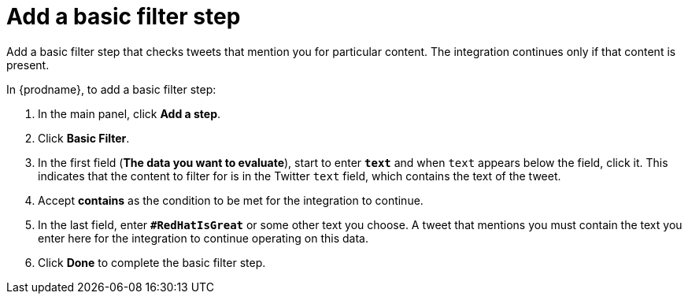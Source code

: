 [id='t2sf-add-basic-filter-step']
= Add a basic filter step

Add a basic filter step that checks tweets that mention you
for particular content. The integration
continues only if that content is present.

In {prodname}, to add a basic filter step:

. In the main panel, click *Add a step*.
. Click *Basic Filter*.

. In the first field (*The data you want to evaluate*), start to enter 
`*text*` and when `text`
appears below the field, click it. This indicates that the content to
filter for is in the Twitter `text` field, which contains the text of the tweet.

. Accept *contains* as the condition to be met for the integration to
continue.
. In the last field, enter `*#RedHatIsGreat*` or some other text you choose.
A tweet that mentions you must contain the text you enter here for
the integration to continue operating on this data.
. Click *Done* to complete the basic filter step.
